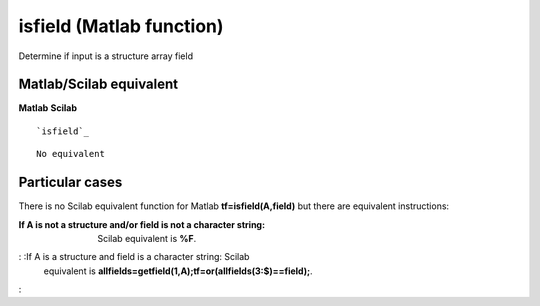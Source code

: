 


isfield (Matlab function)
=========================

Determine if input is a structure array field



Matlab/Scilab equivalent
~~~~~~~~~~~~~~~~~~~~~~~~
**Matlab** **Scilab**

::

    `isfield`_



::

    No equivalent




Particular cases
~~~~~~~~~~~~~~~~

There is no Scilab equivalent function for Matlab
**tf=isfield(A,field)** but there are equivalent instructions:

:If A is not a structure and/or field is not a character string:
  Scilab equivalent is **%F**.
: :If A is a structure and field is a character string: Scilab
  equivalent is
  **allfields=getfield(1,A);tf=or(allfields(3:$)==field);**.
:



